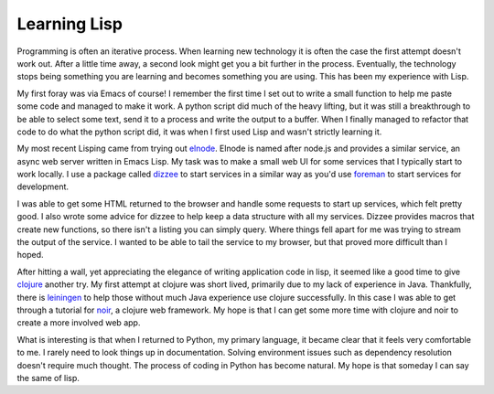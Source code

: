 ===============
 Learning Lisp
===============


Programming is often an iterative process. When learning new
technology it is often the case the first attempt doesn't work
out. After a little time away, a second look might get you a bit
further in the process. Eventually, the technology stops being
something you are learning and becomes something you are using. This
has been my experience with Lisp.

My first foray was via Emacs of course! I remember the first time I
set out to write a small function to help me paste some code and
managed to make it work. A python script did much of the heavy
lifting, but it was still a breakthrough to be able to select some
text, send it to a process and write the output to a buffer. When I
finally managed to refactor that code to do what the python script
did, it was when I first used Lisp and wasn't strictly learning it.

My most recent Lisping came from trying out elnode_. Elnode is named
after node.js and provides a similar service, an async web server
written in Emacs Lisp. My task was to make a small web UI for some
services that I typically start to work locally. I use a package
called dizzee_ to start services in a similar way as you'd use
foreman_ to start services for development.

I was able to get some HTML returned to the browser and handle some
requests to start up services, which felt pretty good. I also wrote
some advice for dizzee to help keep a data structure with all my
services. Dizzee provides macros that create new functions, so there
isn't a listing you can simply query. Where things fell apart for me
was trying to stream the output of the service. I wanted to be able to
tail the service to my browser, but that proved more difficult than I
hoped.

After hitting a wall, yet appreciating the elegance of writing
application code in lisp, it seemed like a good time to give clojure_
another try. My first attempt at clojure was short lived, primarily
due to my lack of experience in Java. Thankfully, there is leiningen_
to help those without much Java experience use clojure
successfully. In this case I was able to get through a tutorial for
noir_, a clojure web framework. My hope is that I can get some more
time with clojure and noir to create a more involved web app.

What is interesting is that when I returned to Python, my primary
language, it became clear that it feels very comfortable to me. I
rarely need to look things up in documentation. Solving environment
issues such as dependency resolution doesn't require much thought. The
process of coding in Python has become natural. My hope is that
someday I can say the same of lisp.


.. _elnode: http://elnode.org
.. _dizzee: https://github.com/davidmiller/dizzee
.. _foreman: http://blog.daviddollar.org/2011/05/06/introducing-foreman.html
.. _clojure: http://clojure.org
.. _leiningen: http://leiningen.org/
.. _noir: http://www.webnoir.org/


.. author:: default
.. categories:: code
.. tags:: programming, python, lisp, emacs
.. comments::
